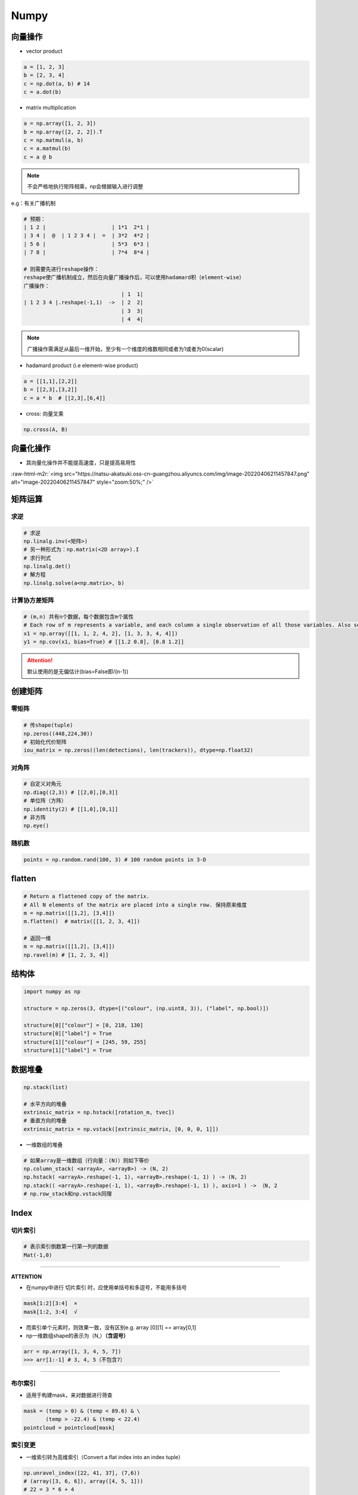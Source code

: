 .. role:: raw-html-m2r(raw)
   :format: html


Numpy
=====

向量操作
--------


* vector product

.. code-block:: python

   a = [1, 2, 3]
   b = [2, 3, 4]
   c = np.dot(a, b) # 14
   c = a.dot(b)


* matrix multiplication

.. code-block:: python

   a = np.array([1, 2, 3])
   b = np.array([2, 2, 2]).T
   c = np.matmul(a, b)
   c = a.matmul(b)
   c = a @ b

.. note:: 不会严格地执行矩阵相乘，np会根据输入进行调整


e.g：有关广播机制

.. code-block:: python

   # 预期：
   | 1 2 |                     | 1*1  2*1 |
   | 3 4 |  @  | 1 2 3 4 |  =  | 3*2  4*2 |
   | 5 6 |                     | 5*3  6*3 |
   | 7 8 |                     | 7*4  8*4 |

   # 则需要先进行reshape操作：
   reshape使广播机制成立，然后在向量广播操作后，可以使用hadamard积（element-wise）
   广播操作：
                                  | 1  1|
   | 1 2 3 4 |.reshape(-1,1)  ->  | 2  2|
                                  | 3  3|
                                  | 4  4|

.. note:: 广播操作需满足从最后一维开始，至少有一个维度的维数相同或者为1或者为0(scalar)



* hadamard product (i.e element-wise product)

.. code-block:: python

   a = [[1,1],[2,2]]
   b = [[2,3],[3,2]]
   c = a * b  # [[2,3],[6,4]]


* cross: 向量叉乘

.. code-block:: python

   np.cross(A, B)

向量化操作
----------


* 其向量化操作并不能提高速度，只是提高易用性

:raw-html-m2r:`<img src="https://natsu-akatsuki.oss-cn-guangzhou.aliyuncs.com/img/image-20220406211457847.png" alt="image-20220406211457847" style="zoom:50%;" />`

矩阵运算
--------

求逆
^^^^

.. code-block:: python

   # 求逆
   np.linalg.inv(<矩阵>)
   # 另一种形式为：np.matrix(<2D array>).I
   # 求行列式
   np.linalg.det()
   # 解方程
   np.linalg.solve(a<np.matrix>, b)

计算协方差矩阵
^^^^^^^^^^^^^^

.. code-block:: python

   # (m,n) 共有n个数据，每个数据包含m个属性
   # Each row of m represents a variable, and each column a single observation of all those variables. Also see rowvar below.
   x1 = np.array([[1, 1, 2, 4, 2], [1, 3, 3, 4, 4]])
   y1 = np.cov(x1, bias=True) # [[1.2 0.8], [0.8 1.2]]

.. attention:: 默认使用的是无偏估计(bias=False即/(n-1))


创建矩阵
--------

零矩阵
^^^^^^

.. code-block:: python

   # 传shape(tuple)
   np.zeros((448,224,30))
   # 初始化代价矩阵
   iou_matrix = np.zeros((len(detections), len(trackers)), dtype=np.float32)

对角阵
^^^^^^

.. code-block:: python

   # 自定义对角元
   np.diag((2,3)) # [[2,0],[0,3]]
   # 单位阵（方阵）
   np.identity(2) # [[1,0],[0,1]]
   # 非方阵
   np.eye()

随机数
^^^^^^

.. code-block:: python

   points = np.random.rand(100, 3) # 100 random points in 3-D

flatten
-------

.. code-block:: python

   # Return a flattened copy of the matrix.
   # All N elements of the matrix are placed into a single row. 保持原来维度
   m = np.matrix([[1,2], [3,4]])
   m.flatten()  # matrix([[1, 2, 3, 4]])

   # 返回一维
   m = np.matrix([[1,2], [3,4]])
   np.ravel(m) # [1, 2, 3, 4]]

结构体
------

.. code-block:: python

   import numpy as np

   structure = np.zeros(3, dtype=[("colour", (np.uint8, 3)), ("label", np.bool)])

   structure[0]["colour"] = [0, 218, 130]
   structure[0]["label"] = True
   structure[1]["colour"] = [245, 59, 255]
   structure[1]["label"] = True

数据堆叠
--------

.. code-block:: python

   np.stack(list) 

   # 水平方向的堆叠
   extrinsic_matrix = np.hstack([rotation_m, tvec])
   # 垂直方向的堆叠
   extrinsic_matrix = np.vstack([extrinsic_matrix, [0, 0, 0, 1]])


* 一维数组的堆叠

.. code-block:: python

   # 如果array是一维数组（行向量：(N)）则如下等价
   np.column_stack( <arrayA>, <arrayB>) -> (N, 2)
   np.hstack( <arrayA>.reshape(-1, 1), <arrayB>.reshape(-1, 1) ) -> (N, 2)
   np.stack(( <arrayA>.reshape(-1, 1), <arrayB>.reshape(-1, 1) ), axis=1 ) -> （N, 2
   # np.row_stack和np.vstack同理

Index
-----

切片索引
^^^^^^^^

.. code-block:: python

   # 表示索引倒数第一行第一列的数据
   Mat(-1,0)

----

**ATTENTION**


* 在numpy中进行 ``切片索引`` 时，应使用单括号和多逗号，不能用多括号

.. code-block:: plain

   mask[1:2][3:4]  ×
   mask[1:2, 3:4]  √


* 而索引单个元素时，则效果一致，没有区别e.g. array [0][1] == array[0,1]
* np一维数组shape的表示为（N,）\ **（含逗号）**

.. code-block:: python

   arr = np.array([1, 3, 4, 5, 7])
   >>> arr[1:-1] # 3, 4, 5（不包含7）

----

布尔索引
^^^^^^^^


* 适用于构建mask，来对数据进行筛查

.. code-block:: python

   mask = (temp > 0) & (temp < 89.6) & \
          (temp > -22.4) & (temp < 22.4)
   pointcloud = pointcloud[mask]

索引变更
^^^^^^^^


* 一维索引转为高维索引（Convert a flat index into an index tuple）

.. code-block:: python

   np.unravel_index([22, 41, 37], (7,6))
   # (array([3, 6, 6]), array([4, 5, 1]))  
   # 22 = 3 * 6 + 4
   # 41 = 6 * 6 + 5

   np.unravel_index([31, 41, 13], (7,6), order='F')
   # (array([3, 6, 6]), array([4, 5, 1]))


* 一般用于找高维数据最值的索引

.. code-block:: python

   [x, y] = np.unravel_index(np.argmax(2D_data, axis=None), 2D_data.shape)

数学函数
--------

符号函数
^^^^^^^^

.. code-block:: python

   # -1 if x<0
   # 0  if x=0
   # 1  if x>0
   np.sign()

逻辑运算
--------

.. code-block:: python

   # 按位与/或
   np.bitwise_or(<bool_np_arrayA>, <bool_np_array>)  # 等价于&
   np.bitwise_and(<bool_np_arrayA>, <bool_np_array>) # 等价于|

类型转换
--------

.. code-block:: python

   # only apply for scalar object
   np.int/float()
   # apply for numpy object (类型c++的static_cast)
   ().astype()

   numA = np.float32(1)
   numB = numA.view(np.uint32)
   print(numB) # 1065353216（类似c++中的reinterpret_cast）
   print(numA.astype(np.uint32)) # 1（类似c++中的static_cast）

属性
----

.. code-block:: python

   arr_np.flags.writeable # 读写权限
   arr_np.flags.c_contiguous
   arr_np.flags.fortran
   arr_np.flags.f_contiguous
   # The array owns the memory it uses or borrows it from another object. 是否是引用
   arr_np.flags.owndata

随机数
------

.. code-block:: python

   import numpy as np
   np.random.seed(233)

数据拷贝
--------

repeat
^^^^^^

沿着某个轴进行拷贝操作（只需要指定一个轴）

.. code-block:: python

   # (3, 3) -> (1000, 3, 3)
   np.exapnd_(a, axis=0).repeat(1000, axis=0)


* `repeat的使用策略 <https://www.sharpsightlabs.com/blog/numpy-repeat/>`_

tile
^^^^

沿着某个轴进行拷贝操作（需要指定所有轴）

.. code-block:: python

   points = np.random.rand(100, 3)
   arr = points.reshape(1, 100, 3)  # [1, 100, 3]
   arr = np.tile(arr, (100, 1, 1))  # [100, 100, 3]

实战
----

numpy矩阵相乘运算cpu占用率大
^^^^^^^^^^^^^^^^^^^^^^^^^^^^

进行矩阵运算时默认使用多线程进行运算，可以通过限制线程数来减少占用率（运算时间会提高）

.. code-block:: python

   os.environ["OMP_NUM_THREADS"] = "1"
   import numpy as np

获取某个值的索引位置
~~~~~~~~~~~~~~~~~~~~

.. code-block:: python

   np.argwhere(img == 255)

行向量变为列向量
^^^^^^^^^^^^^^^^

.. code-block:: python

   # 方法一：
   ().reshape(-1,1)
   # 方法二：
   <np_array>[:, None]
   # np.newaxis是None的alias

.. note:: 对一维数组进行转置并不会生成(1,N)或(N,1)


Ellipsis 省略号
^^^^^^^^^^^^^^^

...是冒号':'的拓展，避免写多个:，如[:, :, 0]等价于[..., 0]；索引时只能存在一个


`numpy for matlab <https://numpy.org/doc/stable/user/numpy-for-matlab-users.html>`_
^^^^^^^^^^^^^^^^^^^^^^^^^^^^^^^^^^^^^^^^^^^^^^^^^^^^^^^^^^^^^^^^^^^^^^^^^^^^^^^^^^^^^^^

分块矩阵的合并

.. code-block:: python

   import numpy as np
   matA = np.arange(0, 12).reshape(3, 4)
   mat = np.block([[matA, matA], [matA, matA]])

flip
^^^^

.. code-block:: python

   A = np.arange(12).reshape((3,4))
   B = np.flip(A, 0)

:raw-html-m2r:`<img src="https://natsu-akatsuki.oss-cn-guangzhou.aliyuncs.com/img/HAaWYiJh3BkeEXhC.png!thumbnail" alt="img" style="zoom:67%;" />`

暴力搜索
^^^^^^^^

.. code-block:: python

   import numpy as np

   # 暴力搜索最近邻点：将目标点与其他点跟进行欧式距离上的比较
   queries = np.random.rand(100, 3)
   NN_distance = []
   for i in range(len(queries)):
       dis = np.linalg.norm((queries[i] - queries), axis=1)
       idx = np.sort(dis)[1]  # descending order
       NN_distance.append(idx)

   queries_mat = queries.reshape((-1, 1, 3))
   targets_mat = queries.reshape((1, -1, 3))

   distances = np.linalg.norm(queries_mat - targets_mat, axis=2)
   min_distances = np.sort(distances, axis=1)[:, 1]

   print(np.all(min_distances == NN_distance))

   e.g. (100) -> （）
   points_grid_min_dist_x = \
   np.min(np.abs(np.tile(next_pc[:, 0], (len(x_grid_arr), 1)).T - x_grid_arr), axis=1)
   points_grid_min_dist_y = \
   np.min(np.abs(np.tile(next_pc[:, 1], (len(y_grid_arr), 1)).T - y_grid_arr), axis=1)

   cost_vec = points_grid_min_dist_x + points_grid_min_dist_y

 
-
